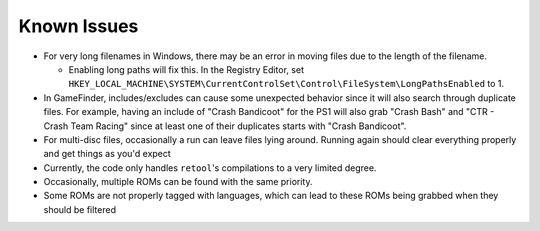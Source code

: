 ############
Known Issues
############

* For very long filenames in Windows, there may be an error in moving files due to the length of the filename.

  * Enabling long paths will fix this. In the Registry Editor, set
    ``HKEY_LOCAL_MACHINE\SYSTEM\CurrentControlSet\Control\FileSystem\LongPathsEnabled`` to 1.

* In GameFinder, includes/excludes can cause some unexpected behavior since it will also search through duplicate files.
  For example, having an include of "Crash Bandicoot" for the PS1 will also grab "Crash Bash" and
  "CTR - Crash Team Racing" since at least one of their duplicates starts with "Crash Bandicoot".

* For multi-disc files, occasionally a run can leave files lying around. Running again should clear everything properly
  and get things as you'd expect

* Currently, the code only handles ``retool``'s compilations to a very limited degree.

* Occasionally, multiple ROMs can be found with the same priority.

* Some ROMs are not properly tagged with languages, which can lead to these ROMs being grabbed when they should
  be filtered
